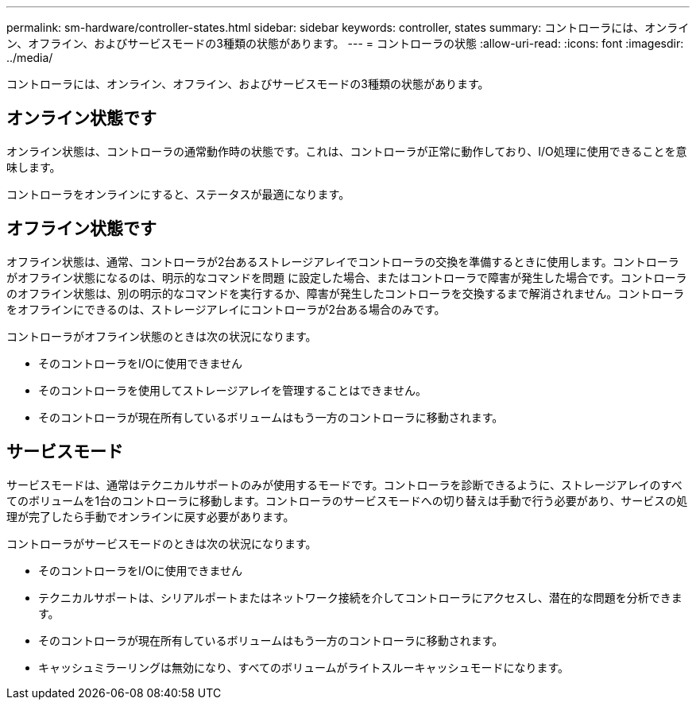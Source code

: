 ---
permalink: sm-hardware/controller-states.html 
sidebar: sidebar 
keywords: controller, states 
summary: コントローラには、オンライン、オフライン、およびサービスモードの3種類の状態があります。 
---
= コントローラの状態
:allow-uri-read: 
:icons: font
:imagesdir: ../media/


[role="lead"]
コントローラには、オンライン、オフライン、およびサービスモードの3種類の状態があります。



== オンライン状態です

オンライン状態は、コントローラの通常動作時の状態です。これは、コントローラが正常に動作しており、I/O処理に使用できることを意味します。

コントローラをオンラインにすると、ステータスが最適になります。



== オフライン状態です

オフライン状態は、通常、コントローラが2台あるストレージアレイでコントローラの交換を準備するときに使用します。コントローラがオフライン状態になるのは、明示的なコマンドを問題 に設定した場合、またはコントローラで障害が発生した場合です。コントローラのオフライン状態は、別の明示的なコマンドを実行するか、障害が発生したコントローラを交換するまで解消されません。コントローラをオフラインにできるのは、ストレージアレイにコントローラが2台ある場合のみです。

コントローラがオフライン状態のときは次の状況になります。

* そのコントローラをI/Oに使用できません
* そのコントローラを使用してストレージアレイを管理することはできません。
* そのコントローラが現在所有しているボリュームはもう一方のコントローラに移動されます。




== サービスモード

サービスモードは、通常はテクニカルサポートのみが使用するモードです。コントローラを診断できるように、ストレージアレイのすべてのボリュームを1台のコントローラに移動します。コントローラのサービスモードへの切り替えは手動で行う必要があり、サービスの処理が完了したら手動でオンラインに戻す必要があります。

コントローラがサービスモードのときは次の状況になります。

* そのコントローラをI/Oに使用できません
* テクニカルサポートは、シリアルポートまたはネットワーク接続を介してコントローラにアクセスし、潜在的な問題を分析できます。
* そのコントローラが現在所有しているボリュームはもう一方のコントローラに移動されます。
* キャッシュミラーリングは無効になり、すべてのボリュームがライトスルーキャッシュモードになります。

